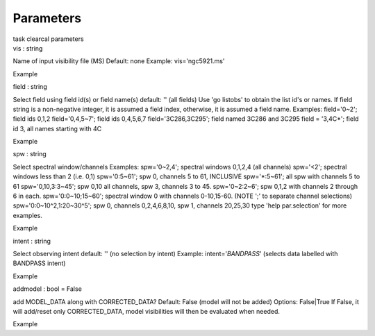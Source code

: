 .. container::
   :name: viewlet-above-content-title

Parameters
==========

.. container::
   :name: viewlet-below-content-title

.. container:: documentDescription description

   task clearcal parameters

.. container:: section
   :name: viewlet-above-content-body

.. container:: section
   :name: content-core

   .. container:: pat-autotoc
      :name: parent-fieldname-text

      .. container:: parsed-parameters

         .. container:: param

            .. container:: parameters2

               vis : string

            Name of input visibility file (MS) Default: none Example:
            vis='ngc5921.ms'

Example

.. container:: param

   .. container:: parameters2

      field : string

   Select field using field id(s) or field name(s) default: '' (all
   fields) Use 'go listobs' to obtain the list id's or names. If field
   string is a non-negative integer, it is assumed a field index,
   otherwise, it is assumed a field name. Examples: field='0~2'; field
   ids 0,1,2 field='0,4,5~7'; field ids 0,4,5,6,7 field='3C286,3C295';
   field named 3C286 and 3C295 field = '3,4C*'; field id 3, all names
   starting with 4C

Example

.. container:: param

   .. container:: parameters2

      spw : string

   Select spectral window/channels Examples: spw='0~2,4'; spectral
   windows 0,1,2,4 (all channels) spw='<2'; spectral windows less than 2
   (i.e. 0,1) spw='0:5~61'; spw 0, channels 5 to 61, INCLUSIVE
   spw='*:5~61'; all spw with channels 5 to 61 spw='0,10,3:3~45'; spw
   0,10 all channels, spw 3, channels 3 to 45. spw='0~2:2~6'; spw 0,1,2
   with channels 2 through 6 in each. spw='0:0~10;15~60'; spectral
   window 0 with channels 0-10,15-60. (NOTE ';' to separate channel
   selections) spw='0:0~10^2,1:20~30^5'; spw 0, channels 0,2,4,6,8,10,
   spw 1, channels 20,25,30 type 'help par.selection' for more examples.

Example

.. container:: param

   .. container:: parameters2

      intent : string

   Select observing intent default: '' (no selection by intent) Example:
   intent='*BANDPASS*' (selects data labelled with BANDPASS intent)

Example

.. container:: param

   .. container:: parameters2

      addmodel : bool = False

   add MODEL_DATA along with CORRECTED_DATA? Default: False (model will
   not be added) Options: False|True If False, it will add/reset only
   CORRECTED_DATA, model visibilities will then be evaluated when
   needed.

Example

.. container:: section
   :name: viewlet-below-content-body
